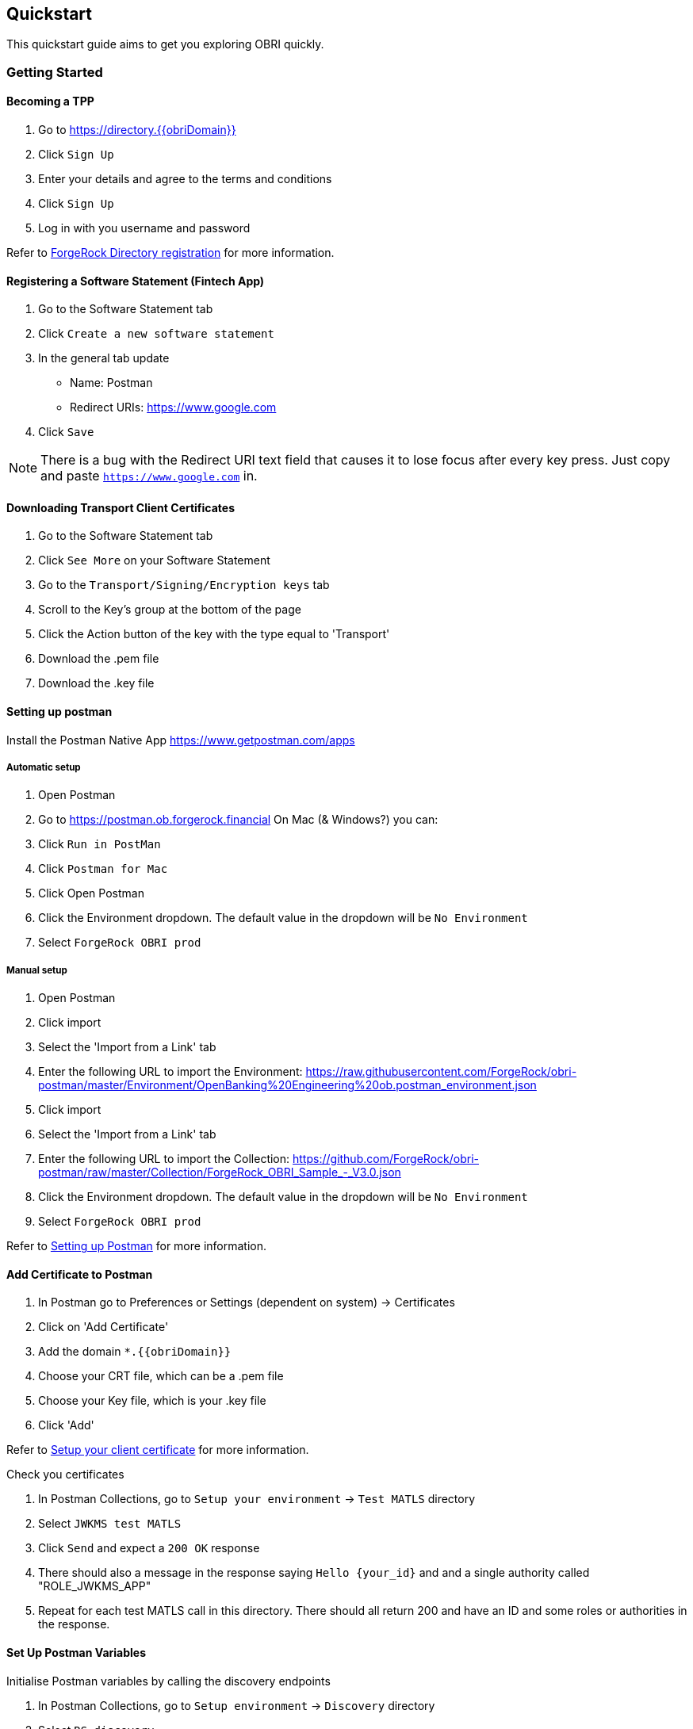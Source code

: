 == Quickstart
This quickstart guide aims to get you exploring OBRI quickly.

=== Getting Started
==== Becoming a TPP

. Go to link:++https://directory.{{obriDomain}}++[https://directory.{{obriDomain}}]
. Click `Sign Up`
. Enter your details and agree to the terms and conditions
. Click `Sign Up`
. Log in with you username and password

Refer to <<#_forgerock_directory_registration,ForgeRock Directory registration>> for more information.

==== Registering a Software Statement (Fintech App)
. Go to the Software Statement tab
. Click `Create a new software statement`
. In the general tab update
  * Name: Postman
  * Redirect URIs: https://www.google.com
. Click `Save`

NOTE: There is a bug with the Redirect URI text field that causes it to lose focus after every key press. Just copy and paste `https://www.google.com` in.

==== Downloading Transport Client Certificates
. Go to the Software Statement tab
. Click `See More` on your Software Statement
. Go to the `Transport/Signing/Encryption keys` tab
. Scroll to the Key's group at the bottom of the page
. Click the Action button of the key with the type equal to 'Transport'
. Download the .pem file
. Download the .key file

==== Setting up postman
Install the Postman Native App https://www.getpostman.com/apps

===== Automatic setup
. Open Postman
. Go to https://postman.ob.forgerock.financial
On Mac (& Windows?) you can:
. Click `Run in PostMan`
. Click `Postman for Mac`
. Click Open Postman
. Click the Environment dropdown. The default value in the dropdown will be `No Environment`
. Select `ForgeRock OBRI prod`

===== Manual setup
. Open Postman
. Click import
. Select the 'Import from a Link' tab
. Enter the following URL to import the Environment:
  https://raw.githubusercontent.com/ForgeRock/obri-postman/master/Environment/OpenBanking%20Engineering%20ob.postman_environment.json
. Click import
. Select the 'Import from a Link' tab
. Enter the following URL to import the Collection:
  https://github.com/ForgeRock/obri-postman/raw/master/Collection/ForgeRock_OBRI_Sample_-_V3.0.json
. Click the Environment dropdown. The default value in the dropdown will be `No Environment`
. Select `ForgeRock OBRI prod`

Refer to <<#_setting_up_postman,Setting up Postman>> for more information.

==== Add Certificate to Postman

. In Postman go to Preferences or Settings (dependent on system) -> Certificates
. Click on 'Add Certificate'
. Add the domain `*.{{obriDomain}}`
. Choose your CRT file, which can be a .pem file
. Choose your Key file, which is your .key file
. Click 'Add'

Refer to <<#_setup_your_client_certificate,Setup your client certificate>> for more information.

Check you certificates

. In Postman Collections, go to `Setup your environment` -> `Test MATLS` directory
. Select `JWKMS test MATLS`
. Click `Send` and expect a `200 OK` response
. There should also a message in the response saying `Hello {your_id}` and and a single authority called "ROLE_JWKMS_APP"
. Repeat for each test MATLS call in this directory. There should all return 200 and have an ID and some roles or authorities in the response.

==== Set Up Postman Variables
Initialise Postman variables by calling the discovery endpoints

. In Postman Collections, go to `Setup environment` -> `Discovery` directory
. Select `RS discovery`
. Click `Send` and expect a `200 OK` response
. Select `AS discovery`
. Click `Send` and expect a `200 OK` response

Refer to <<#_aspsp_discovery,ASPSP discovery>> for more information.

=== Onboarding

For all of the examples in this section the Postman functions live in `Onboarding your TPP` directory.

Refer to <<#_on_boarding_with_an_aspsp,On-boarding with an ASPSP>> for more information.

==== Check Mutual Authentication Set Up
. Select `test mtls before on-boarding`
. Click `Send` and expect a similar response

[source,json]
----
{
    "issuerId": "5b97d919b093467d45a69e59",
    "authorities": [
        {
            "authority": "UNREGISTERED_TPP"
        }
    ]
}
----

==== Get Current Software Statement
. Select `Current software statement`
. Click `Send` and expect a similar response

[source,json]
----
{
    "id": "5b97d919b093467d45a69e59",
    "name": "Postman",
    "mode": "TEST",
    "roles": [
        "AISP",
        "PISP",
        "CBPII",
        "DATA"
    ],
    "status": "ACTIVE",
    "redirectUris": [
        "https://www.google.com"
    ],
    "applicationId": "5b97d919b093467d09ce7e34"
}
----

==== Generating an SSA
. Select `Generate SSA`
. Click `Send` and expect JWT token in the response

==== Generating a Registration JWT
. Select `Generate registration JWT`
. Click `Send` and expect JWT token in the response

==== Registering the TPP
. Select `Dynamic Registration`
. Click `Send` and expect a similar response.

NOTE: There is an expiry time on the JWT so if you don't make request soon enough you may get an expired response.

[source,json]
----
{
    "scopes": [
        "openid",
        "payments",
        "accounts",
        "fundsconfirmations"
    ],
    "scope": "openid payments accounts fundsconfirmations",
    "redirect_uris": [
        "https://www.google.com"
    ],
    "response_types": [
        "code id_token"
    ],
    "application_type": "web",
    "client_name": "Postman",
    "jwks_uri": "https://service.directory.{{obriDomain}}/api/software-statement/5b97d919b093467d45a69e59/application/jwk_uri",
    "subject_type": "public",
    "id_token_signed_response_alg": "RS256",
    "id_token_encrypted_response_alg": "RSA1_5",
    "id_token_encrypted_response_enc": "A128CBC_HS256",
    "userinfo_signed_response_alg": "",
    "userinfo_encrypted_response_alg": "",
    "request_object_signing_alg": "RS256",
    "request_object_encryption_alg": "RSA-OAEP-256",
    "request_object_encryption_enc": "A128CBC-HS256",
    "token_endpoint_auth_method": "private_key_jwt",
    "token_endpoint_auth_signing_alg": "RS256",
    "default_max_age": "1",
    "software_statement": "…",
    "client_id": "cfc758aa-166e-42c9-a1a6-f41dc4dca491",
    "client_secret": "6936f827-3c8a-46ee-a357-e8b61acd43ed",
    "registration_access_token": "…",
    "registration_client_uri": "https://as.aspsp.{{obriDomain}}/oauth2/register?client_id=cfc758aa-166e-42c9-a1a6-f41dc4dca491",
    "client_secret_expires_at": "0"
}
----

==== Check TPP Is Registered
. Select `test mtls before on-boarding`
. Click `Send` and expect a similar response

[source,json]
----
{
    "issuerId": "cfc758aa-166e-42c9-a1a6-f41dc4dca491",
    "authorities": [
        {
            "authority": "ROLE_AISP"
        },
        {
            "authority": "ROLE_PISP"
        },
        {
            "authority": "ROLE_DATA"
        },
        {
            "authority": "ROLE_CBPII"
        }
    ]
}
----

=== Accounts
For all of the examples in this section the Postman functions live in `Accounts flow` directory.

In this section you will:

. Request access to account data as the TPP
. Authorise access to account data as a user
. Retrieve account data on behalf of the user as the TPP

Refer to <<#_accessing_psu_accounts,Accessing PSU accounts>> for more information.

==== Generate Client Credential JWT As TPP
. Select `Generate client assertion JWT`
. Click `Send` and expect JWT token in the response

==== Generate Access Token As TPP
. Select `Client credential`
. Click `Send` and expect a similar response

[source,json]
----
{
    "access_token": "…",
    "scope": "openid payments accounts",
    "id_token": "…",
    "token_type": "Bearer",
    "expires_in": 86399
}
----

==== Request Account Data As TPP
. Select `create account request`
. Click `Send` and expect a similar response

[source,json]
----
{
    "Data": {
        "AccountRequestId": "A435e745b-807c-4587-9466-fee067adf9a3",
        "Status": "AwaitingAuthorisation",
        "CreationDateTime": "2018-09-13T08:22:40+00:00",
        "Permissions": [
            "ReadAccountsDetail",
            "ReadBalances",
            "ReadBeneficiariesDetail",
            "ReadDirectDebits",
            "ReadProducts",
            "ReadStandingOrdersDetail",
            "ReadTransactionsCredits",
            "ReadTransactionsDebits",
            "ReadTransactionsDetail",
            "ReadOffers",
            "ReadPAN",
            "ReadParty",
            "ReadPartyPSU",
            "ReadScheduledPaymentsDetail",
            "ReadStatementsDetail"
        ],
        "Risk": {}
    }
}
----

==== Sign Payload For Accepting Account Data Request As TPP
. Select `Generate request parameter`
. Click `Send` and expect JWT token in the response

==== Authorise TPP to Accept Account Data Request As User
For this section we can only partially use Postman

. Select `Hybrid flow`
. Select `Code` under `Save`
. Select cURL from the dropdown
. Copy the URL
. Put the URL into the browser
. Log in using your username and password you used when signing up
. Select `Allow`
. Select the accounts you want the TPP to have access to
. You will now be redirected to a URL which looks like `https://www.google.com/#code=5edfe3dd-8ccd-45e3-baed-19d98b49f3da&scope=openid%20accounts&id_token={jwt}&state=10d260bf-a7d9-444a-92d9-7b7a5f088208`. The id_token has been changed to a variable `{jwt}` to reduce verbosity.
. Copy the `code` variable from the URL fragment which looks like `9b667799-c0dd-4823-b351-7431cd2f9c3d` and save this somewhere for later use. This code is called an *authorisation code*

==== Get Access Token as TPP
. Select `Exchange Code`
. Go to the `Body` tab
. Override the `code` form value with your authorisation code you copied in the previous step.
. Click send and expect a similar response

[source,json]
----
{
    "access_token": "…",
    "refresh_token": "…",
    "scope": "openid accounts",
    "id_token": "…",
    "token_type": "Bearer",
    "expires_in": 86399,
    "nonce": "10d260bf-a7d9-444a-92d9-7b7a5f088208"
}
----

==== Get Account Data as TPP
. Select `Account API V3.0` -> `Get accounts`
. Click `Send` and expect a similar response

[source,json]
----
{
    "Data": {
        "Account": [
            {
                "AccountId": "b44b9b23-2314-4d87-b097-697592bdff8e",
                "Currency": "GBP",
                "Nickname": "Household",
                "AccountType": "Personal",
                "AccountSubType": "CurrentAccount",
                "Account": [
                    {
                        "SchemeName": "SortCodeAccountNumber",
                        "Identification": "88035216110856",
                        "Name": "benjefferies"
                    }
                ]
            },
            {
                "AccountId": "f6d2c0a8-9f08-42dd-ba2a-e3a1cb56864e",
                "Currency": "GBP",
                "Nickname": "Bills",
                "Account": [
                    {
                        "SchemeName": "SortCodeAccountNumber",
                        "Identification": "63658320150292",
                        "Name": "benjefferies",
                        "SecondaryIdentification": "18433461"
                    }
                ]
            }
        ]
    },
    "Links": {
        "Self": "/accounts"
    },
    "Meta": {
        "TotalPages": 1
    }
}
----

=== Payments
For all of the examples in this section the Postman functions live in `Payment flows` -> `Payment API V3.0` -> `Domestic Payments` -> `Domestic single payment` directory.

In this section you will:

. Request a domestic payment as the TPP
. Authorise the payment as a user
. As a TPP, submit the payment that the PSU previously consented

Refer to <<#_making_a_payment,Making a payment>> for more information.

==== Generate Client Credential JWT As TPP
. Under `Payment preparation`, 'Select `Generate client credential JWT`
. Click `Send` and expect JWT token in the response

==== Generate Access Token As TPP
. Select `Client credential`
. Click `Send` and expect a similar response

[source,json]
----
{
    "access_token": "…",
    "scope": "openid payments accounts",
    "id_token": "…",
    "token_type": "Bearer",
    "expires_in": 86399
}
----

==== Request A Payment As TPP
. Select `Create domestic payment consent`
. Click `Send` and expect a similar response

[source,json]
----
{
    "Data": {
      "ConsentId": "PDC_7f078033-272d-4196-ad8f-6b1e66531dff",
      "Status": "AwaitingAuthorisation",
      …
    },
    "Risk": {
      …
    }
}
----

==== Sign Payload For Accepting Payment Request As TPP
. Select `Auth & consent` -> `Generate request parameter`
. Click `Send` and expect JWT token in the response

==== Authorise TPP to Accept Payment Request As User
For this section we can only partially use Postman

. Select `Hybrid flow`
. Select `Code` under `Save`
. Select cURL from the dropdown
. Copy the URL
. Put the URL into the browser
. Log in using your username and password you used when signing up
. Select `Allow`
. Select the account you want the payment to come from
. You will now be redirected to a URL which looks like `https://www.google.com/#code=5edfe3dd-8ccd-45e3-baed-19d98b49f3da&scope=openid%20accounts&id_token={jwt}&state=10d260bf-a7d9-444a-92d9-7b7a5f088208`. The id_token has been changed to a variable `{jwt}` to reduce verbosity.
. Copy the `code` variable from the URL fragment which looks like `9b667799-c0dd-4823-b351-7431cd2f9c3d` and save this somewhere for later use. This code is called an *authorisation code*

==== Get Access Token as TPP
. Select `Token exchange` -> `Exchange Code`
. Go to the `Body` tab
. Override the `code` form value with your authorisation code you copied in the previous step.
. Click send and expect a similar response

[source,json]
----
{
    "access_token": "…",
    "refresh_token": "…",
    "scope": "openid payments accounts",
    "id_token": "…",
    "token_type": "Bearer",
    "expires_in": 86399,
    "nonce": "10d260bf-a7d9-444a-92d9-7b7a5f088208"
}
----

==== Submit Payment Using Access token As TPP
. Select `Data access` -> `Domestic payment`
. Click `Send` and expect a similar response

[source,json]
----
{
    "Data": {
        "DomesticPaymentId": "71103d46-8eae-4da0-805c-32164797151b",
        "ConsentId": "P8606a4da-b351-44b1-8912-70f8e8cfdba4",
        "Status": "AcceptedSettlementInProcess",
        ...
    }
}
----

==== Checking Submitted Payment Status
. Select `Get Domestic Payment`
. Click `Send` and expect a similar response where the `Status` can be `AcceptedSettlementInProcess` or `AcceptedSettlementCompleted` depending on if it's been processed yet.

[source,json]
----
{
    "Data": {
        "PaymentSubmissionId": "71103d46-8eae-4da0-805c-32164797151b",
        "PaymentId": "P8606a4da-b351-44b1-8912-70f8e8cfdba4",
        "Status": "AcceptedSettlementInProcess",
        ...
    }
}
----

